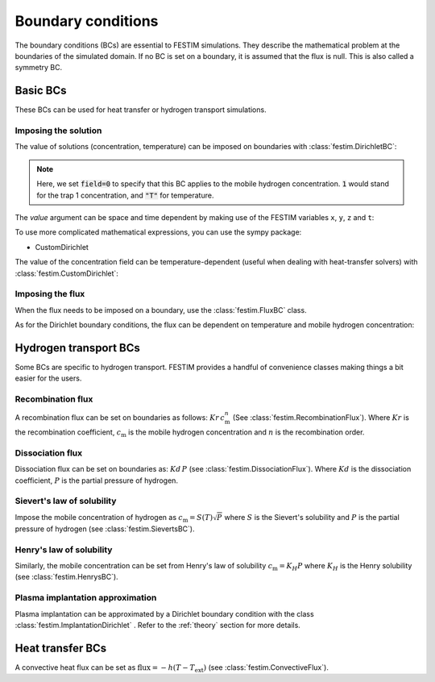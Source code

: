 .. _boundary_conditions_guide:

===================
Boundary conditions
===================

.. testsetup:: BCs

    from festim import *

The boundary conditions (BCs) are essential to FESTIM simulations. They describe the mathematical problem at the boundaries of the simulated domain.
If no BC is set on a boundary, it is assumed that the flux is null. This is also called a symmetry BC.

---------------
Basic BCs
---------------
These BCs can be used for heat transfer or hydrogen transport simulations.

Imposing the solution
^^^^^^^^^^^^^^^^^^^^^

The value of solutions (concentration, temperature) can be imposed on boundaries with :class:`festim.DirichletBC`: 

.. testcode:: BCs

    my_bc = DirichletBC(surfaces=[2, 4], value=10, field=0)

.. note::

    Here, we set :code:`field=0` to specify that this BC applies to the mobile hydrogen concentration. :code:`1` would stand for the trap 1 concentration, and :code:`"T"` for temperature.

The `value` argument can be space and time dependent by making use of the FESTIM variables ``x``, ``y``, ``z`` and ``t``:

.. testcode:: BCs

    from festim import x, y, z, t
    my_bc = DirichletBC(surfaces=3, value=10 + x**2 + t, field="T")


To use more complicated mathematical expressions, you can use the sympy package:

.. testcode:: BCs

    from festim import x, y, z, t
    import sympy as sp

    my_bc = DirichletBC(surfaces=3, value=10*sp.exp(-t), field="T")

- CustomDirichlet

The value of the concentration field can be temperature-dependent (useful when dealing with heat-transfer solvers) with :class:`festim.CustomDirichlet`:

.. testcode:: BCs

    def value(T):
        return 3*T + 2

    my_bc = CustomDirichlet(surfaces=3, function=value, field=0)

Imposing the flux
^^^^^^^^^^^^^^^^^

When the flux needs to be imposed on a boundary, use the :class:`festim.FluxBC` class.


.. testcode:: BCs

    my_bc = FluxBC(surfaces=3, value=10 + x**2 + t, field="T")


As for the Dirichlet boundary conditions, the flux can be dependent on temperature and mobile hydrogen concentration:

.. testcode:: BCs

    def value(T, mobile):
        return mobile**2 + T

    my_bc = CustomFlux(surfaces=3, function=value, field=0)


----------------------
Hydrogen transport BCs
----------------------

Some BCs are specific to hydrogen transport. FESTIM provides a handful of convenience classes making things a bit easier for the users.

Recombination flux
^^^^^^^^^^^^^^^^^^

A recombination flux can be set on boundaries as follows: :math:`Kr \, c_\mathrm{m}^n` (See :class:`festim.RecombinationFlux`).
Where :math:`Kr` is the recombination coefficient, :math:`c_\mathrm{m}` is the mobile hydrogen concentration and :math:`n` is the recombination order.

.. testcode:: BCs

    my_bc = RecombinationFlux(surfaces=3, Kr_0=2, E_Kr=0.1, order=2)


Dissociation flux
^^^^^^^^^^^^^^^^^^

Dissociation flux can be set on boundaries as: :math:`Kd \, P` (see :class:`festim.DissociationFlux`).
Where :math:`Kd` is the dissociation coefficient, :math:`P` is the partial pressure of hydrogen.

.. testcode:: BCs

    my_bc = DissociationFlux(surfaces=2, Kd_0=2, E_Kd=0.1, P=1e05)


Sievert's law of solubility
^^^^^^^^^^^^^^^^^^^^^^^^^^^

Impose the mobile concentration of hydrogen as :math:`c_\mathrm{m} = S(T) \sqrt{P}` where :math:`S` is the Sievert's solubility and :math:`P` is the partial pressure of hydrogen (see :class:`festim.SievertsBC`).

.. testcode:: BCs

    from festim import t

    my_bc = SievertsBC(surfaces=3, S_0=2, E_S=0.1, pressure=2 + t)


Henry's law of solubility
^^^^^^^^^^^^^^^^^^^^^^^^^

Similarly, the mobile concentration can be set from Henry's law of solubility :math:`c_\mathrm{m} = K_H P` where :math:`K_H` is the Henry solubility (see :class:`festim.HenrysBC`).


.. testcode:: BCs

    from festim import t

    my_bc = HenrysBC(surfaces=3, H_0=2, E_H=0.1, pressure=2 + t)

Plasma implantation approximation
^^^^^^^^^^^^^^^^^^^^^^^^^^^^^^^^^

Plasma implantation can be approximated by a Dirichlet boundary condition with the class :class:`festim.ImplantationDirichlet` . Refer to the :ref:`theory` section for more details.


.. testcode:: BCs

    from festim import t

    # instantaneous recombination
    my_bc = ImplantationDirichlet(surfaces=3, phi=1e10 + t, R_p=1e-9, D_0=1, E_D=0.1)

    # non-instantaneous recombination
    my_bc = ImplantationDirichlet(surfaces=3, phi=1e10 + t, R_p=1e-9, D_0=1, E_D=0.1, Kr_0=2, E_Kr=0.2)

    # non-instantaneous recombination and dissociation
    my_bc = ImplantationDirichlet(surfaces=3, phi=1e10 + t, R_p=1e-9, D_0=1, E_D=0.1, Kr_0=2, E_Kr=0.2, Kd_0=3, E_Kd=0.3, P=4)

-----------------
Heat transfer BCs
-----------------


A convective heat flux can be set as :math:`\mathrm{flux} = - h (T - T_\mathrm{ext})` (see :class:`festim.ConvectiveFlux`).

.. testcode:: BCs

    from festim import t

    my_bc = ConvectiveFlux(surfaces=3, h_coeff=0.1, T_ext=600 + 10*t)
